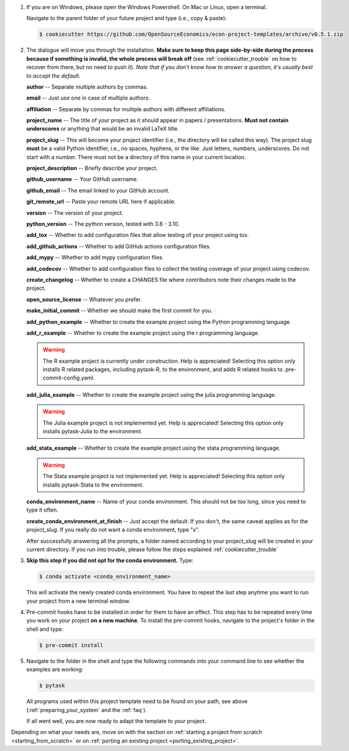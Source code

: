 1. If you are on Windows, please open the Windows Powershell. On Mac or Linux, open a
   terminal.

   Navigate to the parent folder of your future project and type (i.e., copy & paste):

   .. code-block:: console

      $ cookiecutter https://github.com/OpenSourceEconomics/econ-project-templates/archive/v0.5.1.zip

2. The dialogue will move you through the installation. **Make sure to keep this page
   side-by-side during the process because if something is invalid, the whole process
   will break off** (see :ref:`cookiecutter_trouble` on how to recover from there, but
   no need to push it). *Note that if you don't know how to answer a question, it's
   usually best to accept the default.*

   **author** -- Separate multiple authors by commas.

   **email** -- Just use one in case of multiple authors.

   **affiliation** -- Separate by commas for multiple authors with different
   affiliations.

   **project_name** -- The title of your project as it should appear in papers /
   presentations. **Must not contain underscores** or anything that would be an invalid
   LaTeX title.

   **project_slug** -- This will become your project identifier (i.e., the directory
   will be called this way). The project slug **must** be a valid Python identifier,
   i.e., no spaces, hyphens, or the like. Just letters, numbers, underscores. Do not
   start with a number. There must not be a directory of this name in your current
   location.

   **project_description** -- Briefly describe your project.

   **github_username** -- Your GitHub username.

   **github_email** -- The email linked to your GitHub account.

   **git_remote_url** -- Paste your remote URL here if applicable.

   **version** -- The version of your project.

   **python_version** -- The python version, tested with 3.8 - 3.10.

   **add_tox** -- Whether to add configuration files that allow testing of your project
   using tox.

   **add_github_actions** -- Whether to add GitHub actions configuration files.

   **add_mypy** -- Whether to add mypy configuration files.

   **add_codecov** -- Whether to add configuration files to collect the testing coverage
   of your project using codecov.

   **create_changelog** -- Whether to create a CHANGES file where contributors note
   their changes made to the project.

   **open_source_license** -- Whatever you prefer.

   **make_initial_commit** -- Whether we should make the first commit for you.

   **add_python_example** -- Whether to create the example project using the Python
   programming language.

   **add_r_example** -- Whether to create the example project using the r programming
   language.

   .. warning::
      The R example project is currently under construction. Help is appreciated!
      Selecting this option only installs R related packages, including pytask-R, to
      the environment, and adds R related hooks to .pre-commit-config.yaml.

   **add_julia_example** -- Whether to create the example project using the julia
   programming language.

   .. warning::
      The Julia example project is not implemented yet. Help is appreciated! Selecting
      this option only installs pytask-Julia to the environment.

   **add_stata_example** -- Whether to create the example project using the stata
   programming language.

   .. warning::
      The Stata example project is not implemented yet. Help is appreciated! Selecting
      this option only installs pytask-Stata to the environment.

   **conda_environment_name** -- Name of your conda environment. This should not be too
   long, since you need to type it often.

   **create_conda_environment_at_finish** -- Just accept the default. If you don't, the
   same caveat applies as for the *project_slug*. If you really do not want a conda
   environment, type "x".

   After successfully answering all the prompts, a folder named according to your
   project_slug will be created in your current directory. If you run into trouble,
   please follow the steps explained :ref:`cookiecutter_trouble`


3. **Skip this step if you did not opt for the conda environment.** Type:

   .. code-block:: console

     $ conda activate <conda_environment_name>

   This will activate the newly created conda environment. You have to repeat the last
   step anytime you want to run your project from a new terminal window.

4. Pre-commit hooks have to be installed in order for them to have an effect. This step
   has to be repeated every time you work on your project **on a new machine**. To
   install the pre-commit hooks, navigate to the project's folder in the shell and type:

   .. code-block:: console

     $ pre-commit install

5. Navigate to the folder in the shell and type the following commands into your command
   line to see whether the examples are working:

   .. code-block:: console

      $ pytask

   ..
     maybe show how it should look if everything works

   All programs used within this project template need to be found on your path, see
   above (:ref:`preparing_your_system` and the :ref:`faq`).

   If all went well, you are now ready to adapt the template to your project.

Depending on what your needs are, move on with the section on :ref:`starting a project
from scratch <starting_from_scratch>` or on :ref:`porting an existing project
<porting_existing_project>`.
